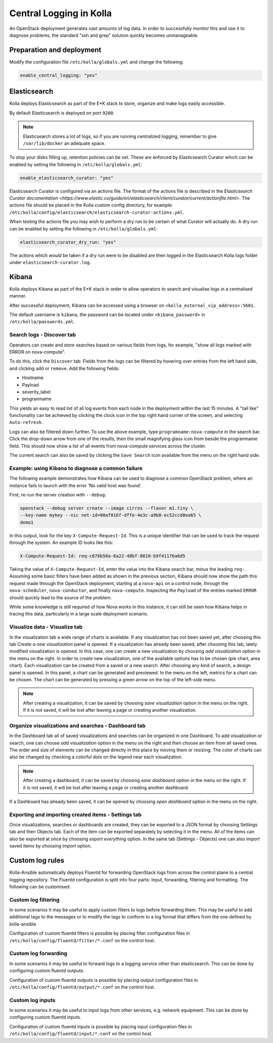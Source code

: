 .. _central-logging-guide:

========================
Central Logging in Kolla
========================

An OpenStack deployment generates vast amounts of log data. In order to
successfully monitor this and use it to diagnose problems, the standard "ssh
and grep" solution quickly becomes unmanageable.

Preparation and deployment
~~~~~~~~~~~~~~~~~~~~~~~~~~

Modify the configuration file ``/etc/kolla/globals.yml`` and change
the following:

.. code-block:: yaml

   enable_central_logging: "yes"

.. end

Elasticsearch
~~~~~~~~~~~~~

Kolla deploys Elasticsearch as part of the E*K stack to store, organize
and make logs easily accessible.

By default Elasticsearch is deployed on port ``9200``.

.. note::

   Elasticsearch stores a lot of logs, so if you are running centralized logging,
   remember to give ``/var/lib/docker`` an adequate space.

To stop your disks filling up, retention policies can be set. These are
enforced by Elasticsearch Curator which can be enabled by setting the
following in ``/etc/kolla/globals.yml``:

.. code-block:: yaml

   enable_elasticsearch_curator: "yes"

Elasticsearch Curator is configured via an actions file. The format of the
actions file is described in the `Elasticsearch Curator documentation <https://www.elastic.co/guide/en/elasticsearch/client/curator/current/actionfile.html>`.
The actions file should be placed in the Kolla custom config directory, for
example: ``/etc/kolla/config/elasticsearch/elasticsearch-curator-actions.yml``.

When testing the actions file you may wish to perform a dry run to be certain
of what Curator will actually do. A dry run can be enabled by setting the
following in ``/etc/kolla/globals.yml``:

.. code-block:: yaml

   elasticsearch_curator_dry_run: "yes"

The actions which *would* be taken if a dry run were to be disabled are then
logged in the Elasticsearch Kolla logs folder under
``elasticsearch-curator.log``.

Kibana
~~~~~~

Kolla deploys Kibana as part of the E*K stack in order to allow operators to
search and visualise logs in a centralised manner.

After successful deployment, Kibana can be accessed using a browser on
``<kolla_external_vip_address>:5601``.

The default username is ``kibana``, the password can be located under
``<kibana_password>`` in ``/etc/kolla/passwords.yml``.

Search logs - Discover tab
--------------------------

Operators can create and store searches based on various fields from logs, for
example, "show all logs marked with ERROR on nova-compute".

To do this, click the ``Discover`` tab. Fields from the logs can be filtered by
hovering over entries from the left hand side, and clicking ``add`` or
``remove``. Add the following fields:

* Hostname
* Payload
* severity_label
* programname

This yields an easy to read list of all log events from each node in the
deployment within the last 15 minutes. A "tail like" functionality can be
achieved by clicking the clock icon in the top right hand corner of the screen,
and selecting ``Auto-refresh``.

Logs can also be filtered down further. To use the above example, type
``programname:nova-compute`` in the search bar. Click the drop-down arrow from
one of the results, then the small magnifying glass icon from beside the
programname field. This should now show a list of all events from nova-compute
services across the cluster.

The current search can also be saved by clicking the ``Save Search`` icon
available from the menu on the right hand side.

Example: using Kibana to diagnose a common failure
--------------------------------------------------

The following example demonstrates how Kibana can be used to diagnose a common
OpenStack problem, where an instance fails to launch with the error 'No valid
host was found'.

First, re-run the server creation with ``--debug``:

.. code-block:: console

   openstack --debug server create --image cirros --flavor m1.tiny \
   --key-name mykey --nic net-id=00af016f-dffe-4e3c-a9b8-ec52ccd8ea65 \
   demo1

.. end

In this output, look for the key ``X-Compute-Request-Id``. This is a unique
identifier that can be used to track the request through the system. An
example ID looks like this:

.. code-block:: console

   X-Compute-Request-Id: req-c076b50a-6a22-48bf-8810-b9f41176a6d5

.. end

Taking the value of ``X-Compute-Request-Id``, enter the value into the Kibana
search bar, minus the leading ``req-``. Assuming some basic filters have been
added as shown in the previous section, Kibana should now show the path this
request made through the OpenStack deployment, starting at a ``nova-api`` on
a control node, through the ``nova-scheduler``, ``nova-conductor``, and finally
``nova-compute``. Inspecting the ``Payload`` of the entries marked ``ERROR``
should quickly lead to the source of the problem.

While some knowledge is still required of how Nova works in this instance, it
can still be seen how Kibana helps in tracing this data, particularly in a
large scale deployment scenario.

Visualize data - Visualize tab
------------------------------

In the visualization tab a wide range of charts is available. If any
visualization has not been saved yet, after choosing this tab *Create a new
visualization* panel is opened. If a visualization has already been saved,
after choosing this tab, lately modified visualization is opened. In this
case, one can create a new visualization by choosing *add visualization*
option in the menu on the right. In order to create new visualization, one
of the available options has to be chosen (pie chart, area chart). Each
visualization can be created from a saved or a new search. After choosing
any kind of search, a design panel is opened. In this panel, a chart can be
generated and previewed. In the menu on the left, metrics for a chart can
be chosen. The chart can be generated by pressing a green arrow on the top
of the left-side menu.

.. note::

   After creating a visualization, it can be saved by choosing *save
   visualization* option in the menu on the right. If it is not saved, it
   will be lost after leaving a page or creating another visualization.

Organize visualizations and searches - Dashboard tab
----------------------------------------------------

In the Dashboard tab all of saved visualizations and searches can be
organized in one Dashboard. To add visualization or search, one can choose
*add visualization* option in the menu on the right and then choose an item
from all saved ones. The order and size of elements can be changed directly
in this place by moving them or resizing. The color of charts can also be
changed by checking a colorful dots on the legend near each visualization.

.. note::

   After creating a dashboard, it can be saved by choosing *save dashboard*
   option in the menu on the right. If it is not saved, it will be lost after
   leaving a page or creating another dashboard.

If a Dashboard has already been saved, it can be opened by choosing *open
dashboard* option in the menu on the right.

Exporting and importing created items - Settings tab
----------------------------------------------------

Once visualizations, searches or dashboards are created, they can be exported
to a JSON format by choosing Settings tab and then Objects tab. Each of the
item can be exported separately by selecting it in the menu. All of the items
can also be exported at once by choosing *export everything* option.
In the same tab (Settings - Objects) one can also import saved items by
choosing *import* option.

Custom log rules
~~~~~~~~~~~~~~~~

Kolla-Ansible automatically deploys Fluentd for forwarding OpenStack logs
from across the control plane to a central logging repository. The Fluentd
configuration is split into four parts: Input, forwarding, filtering and
formatting. The following can be customised:

Custom log filtering
--------------------

In some scenarios it may be useful to apply custom filters to logs before
forwarding them.  This may be useful to add additional tags to the messages
or to modify the tags to conform to a log format that differs from the one
defined by kolla-ansible.

Configuration of custom fluentd filters is possible by placing filter
configuration files in ``/etc/kolla/config/fluentd/filter/*.conf`` on the
control host.

Custom log forwarding
---------------------

In some scenarios it may be useful to forward logs to a logging service other
than elasticsearch.  This can be done by configuring custom fluentd outputs.

Configuration of custom fluentd outputs is possible by placing output
configuration files in ``/etc/kolla/config/fluentd/output/*.conf`` on the
control host.

Custom log inputs
-----------------

In some scenarios it may be useful to input logs from other services, e.g.
network equipment. This can be done by configuring custom fluentd inputs.

Configuration of custom fluentd inputs is possible by placing input
configuration files in ``/etc/kolla/config/fluentd/input/*.conf`` on the
control host.
